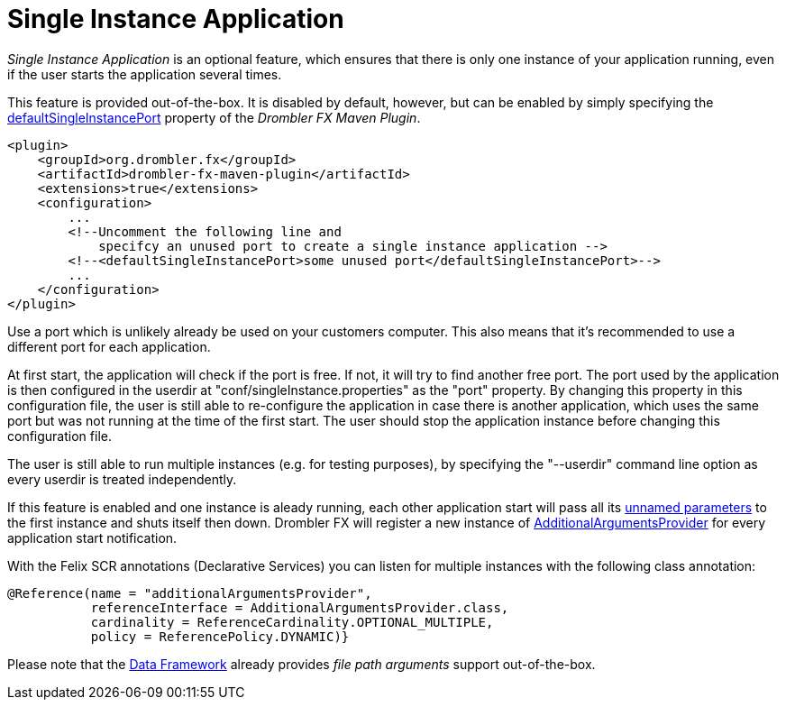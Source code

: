 [[singleInstanceApplication]]
= Single Instance Application
:toc:
:numbered:

_Single Instance Application_ is an optional feature, which ensures that there is only one instance of your application running, 
even if the user starts the application several times.

This feature is provided out-of-the-box. It is disabled by default, however, but can be enabled by simply specifying the 
https://www.drombler.org/drombler-fx/{drombler-fx-version}/docs/site/drombler-fx-maven-plugin/drombler-fx-maven-plugin/standalone-zip-mojo.html#defaultSingleInstancePort[defaultSingleInstancePort]
property of the _Drombler FX Maven Plugin_.

[source,xml]
----
<plugin>  
    <groupId>org.drombler.fx</groupId>
    <artifactId>drombler-fx-maven-plugin</artifactId>
    <extensions>true</extensions>
    <configuration>
        ...
        <!--Uncomment the following line and 
            specifcy an unused port to create a single instance application -->
        <!--<defaultSingleInstancePort>some unused port</defaultSingleInstancePort>-->
        ...
    </configuration>
</plugin>
----

Use a port which is unlikely already be used on your customers computer. This also means that it's recommended to use a different port for each application.

At first start, the application will check if the port is free. If not, it will try to find another free port.
The port used by the application is then configured in the userdir at "conf/singleInstance.properties" as the "port" property. 
By changing this property in this configuration file, the user is still able to re-configure the application in case there is another application, which uses the same port but was not running at the 
time of the first start. The user should stop the application instance before changing this configuration file.

The user is still able to run multiple instances (e.g. for testing purposes), by specifying the "--userdir" command line option as every userdir is treated
independently.

If this feature is enabled and one instance is aleady running, each other application start will pass all its https://docs.oracle.com/javase/8/javafx/api/javafx/application/Application.Parameters.html#getUnnamed--[unnamed parameters] to the first instance and shuts 
itself then down. Drombler FX will register a new instance of 
https://www.drombler.org/drombler-acp/{drombler-acp-version}/docs/site/apidocs/org/drombler/acp/startup/main/AdditionalArgumentsProvider.html[AdditionalArgumentsProvider]
for every application start notification.

With the Felix SCR annotations (Declarative Services) you can listen for multiple instances with the following class annotation:

[source,java]
----
@Reference(name = "additionalArgumentsProvider", 
           referenceInterface = AdditionalArgumentsProvider.class,
           cardinality = ReferenceCardinality.OPTIONAL_MULTIPLE, 
           policy = ReferencePolicy.DYNAMIC)}
----

Please note that the <<data-framework.adoc#dataFramework,Data Framework>> already provides _file path arguments_ support out-of-the-box.

